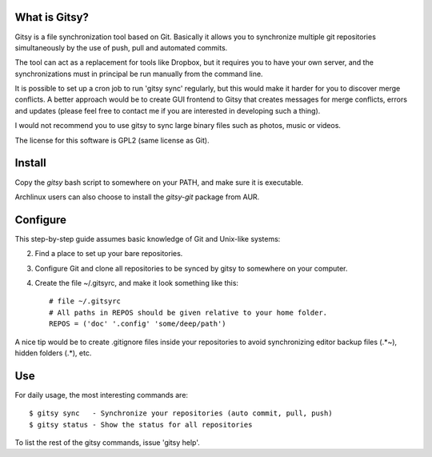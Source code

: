What is Gitsy?
==============

Gitsy is a file synchronization tool based on Git. Basically it allows you
to synchronize multiple git repositories simultaneously by the use of push,
pull and automated commits.

The tool can act as a replacement for tools like Dropbox, but it requires you to
have your own server, and the synchronizations must in principal be run
manually from the command line.

It is possible to set up a cron job to run 'gitsy sync' regularly, but this would
make it harder for you to discover merge conflicts. A better approach would be to
create GUI frontend to Gitsy that creates messages for merge conflicts, errors
and updates (please feel free to contact me if you are interested in developing
such a thing).

I would not recommend you to use gitsy to sync large binary files such as
photos, music or videos.

The license for this software is GPL2 (same license as Git).


Install
=======

Copy the *gitsy* bash script to somewhere on your PATH, and make sure it is executable.

Archlinux users can also choose to install the *gitsy-git* package from AUR.

Configure
=========

This step-by-step guide assumes basic knowledge of Git and Unix-like systems:

2. Find a place to set up your bare repositories.
3. Configure Git and clone all repositories to be synced by gitsy to somewhere on your computer.
4. Create the file ~/.gitsyrc, and make it look something like this::

	# file ~/.gitsyrc
	# All paths in REPOS should be given relative to your home folder.
	REPOS = ('doc' '.config' 'some/deep/path')

A nice tip would be to create .gitignore files inside your repositories to
avoid synchronizing editor backup files (.*~), hidden folders (.*), etc.

Use
===

For daily usage, the most interesting commands are::

	$ gitsy sync   - Synchronize your repositories (auto commit, pull, push)
	$ gitsy status - Show the status for all repositories

To list the rest of the gitsy commands, issue 'gitsy help'.

